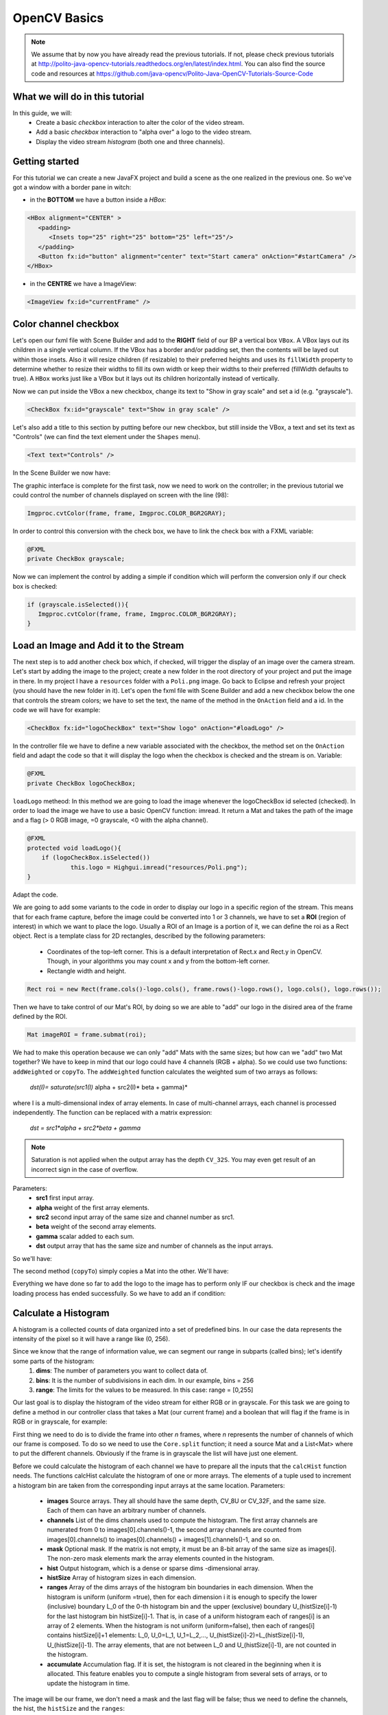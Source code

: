 =============
OpenCV Basics
=============

.. note:: We assume that by now you have already read the previous tutorials. If not, please check previous tutorials at `<http://polito-java-opencv-tutorials.readthedocs.org/en/latest/index.html>`_. You can also find the source code and resources at `<https://github.com/java-opencv/Polito-Java-OpenCV-Tutorials-Source-Code>`_

What we will do in this tutorial
--------------------------------
In this guide, we will:
 * Create a basic *checkbox* interaction to alter the color of the video stream.
 * Add a basic *checkbox* interaction to "alpha over" a logo to the video stream.
 * Display the video stream *histogram* (both one and three channels).

Getting started
---------------
For this tutorial we can create a new JavaFX project and build a scene as the one realized in the previous one. So we've got a window with a border pane in witch:

- in the **BOTTOM** we have a button inside a *HBox*:

.. code-block:: xml
	  
    <HBox alignment="CENTER" >
       <padding>
          <Insets top="25" right="25" bottom="25" left="25"/>
       </padding>
       <Button fx:id="button" alignment="center" text="Start camera" onAction="#startCamera" />
    </HBox>

- in the **CENTRE** we have a ImageView:

.. code-block:: xml

    <ImageView fx:id="currentFrame" />

Color channel checkbox
----------------------
Let's open our fxml file with Scene Builder and add to the **RIGHT** field of our BP a vertical box ``VBox``. A VBox lays out its children in a single vertical column. If the VBox has a border and/or padding set, then the contents will be layed out within those insets. Also it will resize children (if resizable) to their preferred heights and uses its ``fillWidth`` property to determine whether to resize their widths to fill its own width or keep their widths to their preferred (fillWidth defaults to true).
A ``HBox`` works just like a VBox but it lays out its children horizontally instead of vertically.

Now we can put inside the VBox a new checkbox, change its text to "Show in gray scale" and set a id (e.g. "grayscale").

.. code-block:: xml

    <CheckBox fx:id="grayscale" text="Show in gray scale" />

Let's also add a title to this section by putting before our new checkbox, but still inside the VBox, a text and set its text as "Controls" (we can find the text element under the ``Shapes`` menu).

.. code-block:: xml

    <Text text="Controls" />

In the Scene Builder we now have:

.. image:: _static/04-00.png

The graphic interface is complete for the first task, now we need to work on the controller; in the previous tutorial we could control the number of channels displayed on screen with the line (98):

.. code-block:: java

    Imgproc.cvtColor(frame, frame, Imgproc.COLOR_BGR2GRAY);

In order to control this conversion with the check box, we have to link the check box with a FXML variable:

.. code-block:: java

    @FXML
    private CheckBox grayscale;

Now we can implement the control by adding a simple if condition which will perform the conversion only if our check box is checked:

.. code-block:: java

    if (grayscale.isSelected()){
       Imgproc.cvtColor(frame, frame, Imgproc.COLOR_BGR2GRAY);
    }

Load an Image and Add it to the Stream
--------------------------------------
The next step is to add another check box which, if checked, will trigger the display of an image over the camera stream.
Let's start by adding the image to the project; create a new folder in the root directory of your project and put the image in there.
In my project I have a ``resources`` folder with a ``Poli.png`` image.
Go back to Eclipse and refresh your project (you should have the new folder in it).
Let's open the fxml file with Scene Builder and add a new checkbox below the one that controls the stream colors; we have to set the text, the name of the method in the ``OnAction`` field and a id.
In the code we will have for example:

.. code-block:: xml

    <CheckBox fx:id="logoCheckBox" text="Show logo" onAction="#loadLogo" />

In the controller file we have to define a new variable associated with the checkbox, the method set on the ``OnAction`` field and adapt the code so that it will display the logo when the checkbox is checked and the stream is on.
Variable:

.. code-block:: java

    @FXML
    private CheckBox logoCheckBox;


``loadLogo`` metheod:
In this method we are going to load the image whenever the logoCheckBox id selected (checked).
In order to load the image we have to use a basic OpenCV function: imread.
It return a Mat and takes the path of the image and a flag (> 0 RGB image, =0 grayscale, <0 with the alpha channel).

.. code-block:: java

    @FXML
    protected void loadLogo(){
	if (logoCheckBox.isSelected())
		this.logo = Highgui.imread("resources/Poli.png");
    }

Adapt the code.

We are going to add some variants to the code in order to display our logo in a specific region of the stream. This means that for each frame capture, before the image could be converted into 1 or 3 channels, we have to set a **ROI** (region of interest) in which we want to place the logo.
Usually a ROI of an Image is a portion of it, we can define the roi as a Rect object.
Rect is a template class for 2D rectangles, described by the following parameters:
 * Coordinates of the top-left corner. This is a default interpretation of Rect.x and Rect.y in OpenCV. Though, in your algorithms you may count x and y from the bottom-left corner.
 * Rectangle width and height.

.. code-block:: java

    Rect roi = new Rect(frame.cols()-logo.cols(), frame.rows()-logo.rows(), logo.cols(), logo.rows());

Then we have to take control of our Mat's ROI, by doing so we are able to "add" our logo in the disired area of the frame defined by the ROI.

.. code-block:: java

    Mat imageROI = frame.submat(roi);

We had to make this operation because we can only "add" Mats with the same sizes; but how can we "add" two Mat together? We have to keep in mind that our logo could have 4 channels (RGB + alpha). So we could use two functions: ``addWeighted`` or ``copyTo``.
The ``addWeighted`` function calculates the weighted sum of two arrays as follows:

		*dst(I)= saturate(src1(I)* alpha + src2(I)* beta + gamma)*

where I is a multi-dimensional index of array elements. In case of multi-channel arrays, each channel is processed independently. The function can be replaced with a matrix expression:

		*dst = src1*alpha + src2*beta + gamma*

.. note:: Saturation is not applied when the output array has the depth ``CV_32S``. You may even get result of an incorrect sign in the case of overflow.

Parameters: 
 - **src1** first input array. 
 - **alpha** weight of the first array elements. 
 - **src2** second input array of the same size and channel number as src1. 
 - **beta** weight of the second array elements. 
 - **gamma** scalar added to each sum. 
 - **dst** output array that has the same size and number of channels as the input arrays.

So we'll have:

.. block-code:: java

    Core.addWeighted(imageROI, 1.0, logo, 0.7, 0.0, imageROI);

The second method (``copyTo``) simply copies a Mat into the other. We'll have:

.. block-code:: java

    Mat mask = logo.clone();
    logo.copyTo(imageROI, mask);

Everything we have done so far to add the logo to the image has to perform only IF our checkbox is check and the image loading process has ended successfully. So we have to add an if condition:

.. block-code:: java

    if (logoCheckBox.isSelected() && this.logo != null)
    {
	Rect roi = new Rect(frame.cols() - logo.cols(), frame.rows() - logo.rows(), logo.cols(),logo.rows());
	Mat imageROI = frame.submat(roi);
	// add the logo: method #1
	
	Core.addWeighted(imageROI, 1.0, logo, 0.7, 0.0, imageROI);
	// add the logo: method #2
	// Mat mask = logo.clone();
	// logo.copyTo(imageROI, mask);
    }

Calculate a Histogram
---------------------
A histogram is a collected counts of data organized into a set of predefined bins.
In our case the data represents the intensity of the pixel so it will have a range like (0, 256).

Since we know that the range of information value, we can segment our range in subparts (called bins); let's identify some parts of the histogram:
 1. **dims**: The number of parameters you want to collect data of.
 2. **bins**: It is the number of subdivisions in each dim. In our example, bins = 256
 3. **range**: The limits for the values to be measured. In this case: range = [0,255]

Our last goal is to display the histogram of the video stream for either RGB or in grayscale.
For this task we are going to define a method in our controller class that takes a Mat (our current frame) and a boolean that will flag if the frame is in RGB or in grayscale, for example:

.. code-block: java

    private void showHistogram(Mat frame, boolean gray){ ... }

First thing we need to do is to divide the frame into other *n* frames, where *n* represents the number of channels of which our frame is composed. To do so we need to use the ``Core.split`` function; it need a source Mat and a List<Mat> where to put the different channels. Obviously if the frame is in grayscale the list will have just one element.

.. code-block: java

    List<Mat> images = new ArrayList<Mat>();
    Core.split(frame, images);


Before we could calculate the histogram of each channel we have to prepare all the inputs that the ``calcHist`` function needs.
The functions calcHist calculate the histogram of one or more arrays. The elements of a tuple used to increment a histogram bin are taken from the corresponding input arrays at the same location.
Parameters: 
 - **images** Source arrays. They all should have the same depth, CV_8U or CV_32F, and the same size. Each of them can have an arbitrary number of channels. 
 - **channels** List of the dims channels used to compute the histogram. The first array channels are numerated from 0 to images[0].channels()-1, the second array channels are counted from images[0].channels() to images[0].channels() + images[1].channels()-1, and so on. 
 - **mask** Optional mask. If the matrix is not empty, it must be an 8-bit array of the same size as images[i]. The non-zero mask elements mark the array elements counted in the histogram. 
 - **hist** Output histogram, which is a dense or sparse dims -dimensional array. 
 - **histSize** Array of histogram sizes in each dimension. 
 - **ranges** Array of the dims arrays of the histogram bin boundaries in each dimension. When the histogram is uniform (uniform =true), then for each dimension i it is enough to specify the lower (inclusive) boundary L_0 of the 0-th histogram bin and the upper (exclusive) boundary U_(histSize[i]-1) for the last histogram bin histSize[i]-1. That is, in case of a uniform histogram each of ranges[i] is an array of 2 elements. When the histogram is not uniform (uniform=false), then each of ranges[i] contains histSize[i]+1 elements: L_0, U_0=L_1, U_1=L_2,..., U_(histSize[i]-2)=L_(histSize[i]-1), U_(histSize[i]-1). The array elements, that are not between L_0 and U_(histSize[i]-1), are not counted in the histogram. 
 - **accumulate** Accumulation flag. If it is set, the histogram is not cleared in the beginning when it is allocated. This feature enables you to compute a single histogram from several sets of arrays, or to update the histogram in time.

The image will be our frame, we don't need a mask and the last flag will be false; thus we need to define the channels, the hist, the ``histSize`` and the ``ranges``:

.. code-block: java

    MatOfInt channels = new MatOfInt(0);
    Mat hist_b = new Mat();
    Mat hist_g = new Mat();
    Mat hist_r = new Mat();
    MatOfInt histSize = new MatOfInt(256);
    MatOfFloat histRange = new MatOfFloat(0, 256);

In the RGB case we will need all of the hist defined, in the grayscale case instead we will use just the ``hist_b`` one.
We are now ready to do the histogram calculation:

.. code-block: java

    Imgproc.calcHist(images.subList(0, 1), channels, new Mat(), hist_b, histSize, histRange, false);
    if (!gray){
	Imgproc.calcHist(images.subList(1, 2), channels, new Mat(), hist_g, histSize, 	histRange, false);
	Imgproc.calcHist(images.subList(2, 3), channels, new Mat(), hist_r, histSize, 	histRange, false);
    }

Where ``gray`` is the flag we passed to the ``showHistogram`` method.

Draw the Histogram
------------------
Next step is to draw the calculated histogram in our gui.
Open the fxml file with Scene Builder and add an ImageView above the "Controls" text in the right of the BP and set its id:

.. code-block:: xml

    <ImageView fx:id="histogram" />

Now back to the Controller class. Let's add a global variable to control the just added image view:

.. code-block:: java

    @FXML
    private ImageView histogram;

and continue to write the ``showHistogram`` method.
First thing first, let's create an image to display the histogram:

.. code-block:: java

    int hist_w = 150;
    int hist_h = 150;
    int bin_w = (int) Math.round(hist_w / histSize.get(0, 0)[0]);
    Mat histImage = new Mat(hist_h, hist_w, CvType.CV_8UC3, new Scalar(0, 0, 0));

before drawing, we first normalize the histogram so its values fall in the range indicated by the parameters entered:

.. code-block:: java

    Core.normalize(hist_b, hist_b, 0, histImage.rows(), Core.NORM_MINMAX, -1, new Mat());
    if (!gray){
       Core.normalize(hist_g, hist_g, 0, histImage.rows(), Core.NORM_MINMAX, -1, new Mat());
       Core.normalize(hist_r, hist_r, 0, histImage.rows(), Core.NORM_MINMAX, -1, new Mat());
    }

Now we can draw the histogram in our Mat:

.. code-block:: java

    for (int i = 1; i < histSize.get(0, 0)[0]; i++){
       Core.line(histImage, new Point(bin_w * (i - 1), hist_h - Math.round(hist_b.get(i - 1, 0)[0])), new Point(bin_w * (i), hist_h - Math.round(hist_b.get(i, 0)[0])), new Scalar(255, 0, 0), 2, 8, 0);
       if (!gray){
          Core.line(histImage, new Point(bin_w * (i - 1), hist_h - Math.round(hist_g.get(i - 1, 0)[0])),new Point(bin_w * (i), hist_h - Math.round(hist_g.get(i, 0)[0])), new Scalar(0, 255, 0), 2, 8, 0);
          Core.line(histImage, new Point(bin_w * (i - 1), hist_h - Math.round(hist_r.get(i - 1, 0)[0])),Math.round(hist_r.get(i, 0)[0])), new Scalar(0, 0, 255), 2, 8, 0);
       }
    }

Let's convert the obtained Mat to an Image with our method ``mat2Image`` and update the ImageView with the returned Image:

.. code-block:: java

    histo = mat2Image(histImage);
    Platform.runLater(new Runnable() {
       @Override
       public void run() {
	  histogram.setImage(histo);
       }
    });

.. image:: _static/04-01.png

.. image:: _static/04-02.png

Source Code
-----------
- `Basics.java <https://github.com/java-opencv/Polito-Java-OpenCV-Tutorials-Source-Code/blob/master/OpenCVBasics/src/application/Basics.java>`_

.. code-block:: java

    public class Basics extends Application {
	@Override
	public void start(Stage primaryStage) {
		try
		{
			// load the FXML resource
			FXMLLoader loader = new FXMLLoader(getClass().getResource("BasicsFX.fxml"));
			// store the root element so that the controllers can use it
			BorderPane rootElement = (BorderPane) loader.load();
			// create and style a scene
			Scene scene = new Scene(rootElement, 800, 600);
			scene.getStylesheets().add(getClass().getResource("application.css").toExternalForm());
			// create the stage with the given title and the previously created
			// scene
			primaryStage.setTitle("OpenCV Basics");
			primaryStage.setScene(scene);
			// show the GUI
			primaryStage.show();
			
		}
		catch (Exception e)
		{
			e.printStackTrace();
		}
	}
	
	public static void main(String[] args) {
		// load the native OpenCV library
		System.loadLibrary(Core.NATIVE_LIBRARY_NAME);
		
		launch(args);
	}
    }

- `BasicsController.java <https://github.com/java-opencv/Polito-Java-OpenCV-Tutorials-Source-Code/blob/master/OpenCVBasics/src/application/BasicsController.java>`_

.. code-block:: java
 
    public class BasicsController {
	// the FXML button
		@FXML
		private Button button;
		// the FXML grayscale checkbox
		@FXML
		private CheckBox grayscale;
		// the FXML logo checkbox
		@FXML
		private CheckBox logoCheckBox;
		// the FXML grayscale checkbox
		@FXML
		private ImageView histogram;
		// the FXML area for showing the current frame
		@FXML
		private ImageView currentFrame;
		
		// a timer for acquiring the video stream
		private Timer timer;
		// the OpenCV object that realizes the video capture
		private VideoCapture capture = new VideoCapture();
		// a flag to change the button behavior
		private boolean cameraActive = false;
		// the logo to be loaded
		private Mat logo;
		private Image i,histo;
		
		/**
		 * The action triggered by pushing the button on the GUI
		 */
		@FXML
		protected void startCamera()
		{
			if (!this.cameraActive)
			{
				// start the video capture
				this.capture.open(0);
				
				// is the video stream available?
				if (this.capture.isOpened())
				{
					this.cameraActive = true;
					
					// grab a frame every 33 ms (30 frames/sec)
					TimerTask frameGrabber = new TimerTask() {
						@Override
						public void run()
						{
							i = grabFrame();
							Platform.runLater(new Runnable() {
								@Override
					            		public void run() {
									currentFrame.setImage(i);
					            		}
							});	
						}
					};
					this.timer = new Timer();
					this.timer.schedule(frameGrabber, 0, 33);
					
					// update the button content
					this.button.setText("Stop Camera");
				}
				else
				{
					// log the error
					System.err.println("Impossible to open the camera connection...");
				}
			}
			else
			{
				// the camera is not active at this point
				this.cameraActive = false;
				// update again the button content
				this.button.setText("Start Camera");
				// stop the timer
				if (this.timer != null)
				{
					this.timer.cancel();
					this.timer = null;
				}
				// release the camera
				this.capture.release();
				// clean the image area
				Platform.runLater(new Runnable() {
					@Override
		            		public void run() {
						currentFrame.setImage(null);
		            		}
				});
			}
		}
		
		/**
		 * The action triggered by selecting/deselecting the logo checkbox
		 */
		@FXML
		protected void loadLogo()
		{
			if (logoCheckBox.isSelected())
			{
				// read the logo only when the checkbox has been selected
				this.logo = Highgui.imread("resources/Poli.png");
			}
		}
		
		/**
		 * Get a frame from the opened video stream (if any)
		 * 
		 * @return the {@link Image} to show
		 */
		private Image grabFrame()
		{
			// init everything
			Image imageToShow = null;
			Mat frame = new Mat();
			
			// check if the capture is open
			if (this.capture.isOpened())
			{
				try
				{
					// read the current frame
					this.capture.read(frame);
					
					// if the frame is not empty, process it
					if (!frame.empty())
					{
						// add a logo...
						if (logoCheckBox.isSelected() && this.logo != null)
						{
							Rect roi = new Rect(frame.cols() - logo.cols(), frame.rows() - logo.rows(), logo.cols(),logo.rows());
							Mat imageROI = frame.submat(roi);
							// add the logo: method #1
							Core.addWeighted(imageROI, 1.0, logo, 0.7, 0.0, imageROI);
							
							// add the logo: method #2
							// Mat mask = logo.clone();
							// logo.copyTo(imageROI, mask);
						}
						
						// if the grayscale checkbox is selected, convert the image
						// (frame + logo) accordingly
						if (grayscale.isSelected())
						{
							Imgproc.cvtColor(frame, frame, Imgproc.COLOR_BGR2GRAY);
						}
						
						// show the histogram
						this.showHistogram(frame, grayscale.isSelected());
						
						// convert the Mat object (OpenCV) to Image (JavaFX)
						imageToShow = mat2Image(frame);
					}
					
				}
				catch (Exception e)
				{
					// log the (full) error
					System.err.println("ERROR: " + e);
				}
			}
			
			return imageToShow;
		}
		
		/**
		 * Compute and show the histogram for the given {@link Mat} image
		 * 
		 * @param frame
		 *            the {@link Mat} image for which compute the histogram
		 * @param gray
		 *            is a grayscale image?
		 */
		private void showHistogram(Mat frame, boolean gray)
		{
			// split the frames in multiple images
			List<Mat> images = new ArrayList<Mat>();
			Core.split(frame, images);
			
			// set the number of bins at 256
			MatOfInt histSize = new MatOfInt(256);
			// only one channel
			MatOfInt channels = new MatOfInt(0);
			// set the ranges
			MatOfFloat histRange = new MatOfFloat(0, 256);
			
			// compute the histograms for the B, G and R components
			Mat hist_b = new Mat();
			Mat hist_g = new Mat();
			Mat hist_r = new Mat();
			
			// B component or gray image
			Imgproc.calcHist(images.subList(0, 1), channels, new Mat(), hist_b, histSize, histRange, false);
			
			// G and R components (if the image is not in gray scale)
			if (!gray)
			{
				Imgproc.calcHist(images.subList(1, 2), channels, new Mat(), hist_g, histSize, histRange, false);
				Imgproc.calcHist(images.subList(2, 3), channels, new Mat(), hist_r, histSize, histRange, false);
			}
			
			// draw the histogram
			int hist_w = 150; // width of the histogram image
			int hist_h = 150; // height of the histogram image
			int bin_w = (int) Math.round(hist_w / histSize.get(0, 0)[0]);
			
			Mat histImage = new Mat(hist_h, hist_w, CvType.CV_8UC3, new Scalar(0, 0, 0));
			// normalize the result to [0, histImage.rows()]
			Core.normalize(hist_b, hist_b, 0, histImage.rows(), Core.NORM_MINMAX, -1, new Mat());
			
			// for G and R components
			if (!gray)
			{
				Core.normalize(hist_g, hist_g, 0, histImage.rows(), Core.NORM_MINMAX, -1, new Mat());
				Core.normalize(hist_r, hist_r, 0, histImage.rows(), Core.NORM_MINMAX, -1, new Mat());
			}
			
			// effectively draw the histogram(s)
			for (int i = 1; i < histSize.get(0, 0)[0]; i++)
			{
				// B component or gray image
				Core.line(histImage, new Point(bin_w * (i - 1), hist_h - Math.round(hist_b.get(i - 1, 0)[0])), new Point(
						bin_w * (i), hist_h - Math.round(hist_b.get(i, 0)[0])), new Scalar(255, 0, 0), 2, 8, 0);
				// G and R components (if the image is not in gray scale)
				if (!gray)
				{
					Core.line(histImage, new Point(bin_w * (i - 1), hist_h - Math.round(hist_g.get(i - 1, 0)[0])),
							new Point(bin_w * (i), hist_h - Math.round(hist_g.get(i, 0)[0])), new Scalar(0, 255, 0), 2, 8,
							0);
					Core.line(histImage, new Point(bin_w * (i - 1), hist_h - Math.round(hist_r.get(i - 1, 0)[0])),
							new Point(bin_w * (i), hist_h - Math.round(hist_r.get(i, 0)[0])), new Scalar(0, 0, 255), 2, 8,
							0);
				}
			}
			
			histo = mat2Image(histImage);
			
			// display the whole
			Platform.runLater(new Runnable() {
				@Override
	            public void run() {
					histogram.setImage(histo);
	            	}
				});
			
		}
		
		/**
		 * Convert a Mat object (OpenCV) in the corresponding Image for JavaFX
		 * 
		 * @param frame
		 *            the {@link Mat} representing the current frame
		 * @return the {@link Image} to show
		 */
		private Image mat2Image(Mat frame)
		{
			// create a temporary buffer
			MatOfByte buffer = new MatOfByte();
			// encode the frame in the buffer, according to the PNG format
			Highgui.imencode(".png", frame, buffer);
			// build and return an Image created from the image encoded in the
			// buffer
			return new Image(new ByteArrayInputStream(buffer.toArray()));
		}
    }

- `BasicsFX.fxml <https://github.com/java-opencv/Polito-Java-OpenCV-Tutorials-Source-Code/blob/master/OpenCVBasics/src/application/BasicsFX.fxml>`_

.. code-block:: xml

    <BorderPane xmlns:fx="http://javafx.com/fxml/1" fx:controller="application.BasicsController">
	    <center>
	       <ImageView fx:id="currentFrame" />
       </center>
       <right>
          <VBox alignment="CENTER_LEFT" spacing="10">
             <padding>
                <Insets left="25" right="25"/>
             </padding>
             <ImageView fx:id="histogram" />
             <Text text="Controls" />
             <CheckBox fx:id="grayscale" text="Show in gray scale" />
             <CheckBox fx:id="logoCheckBox" text="Show logo" onAction="#loadLogo" />
          </VBox>
       </right>
       <bottom>
          <HBox alignment="CENTER" >
             <padding>
                <Insets top="25" right="25" bottom="25" left="25"/>
             </padding>
             <Button fx:id="button" alignment="center" text="Start camera" onAction="#startCamera" />
          </HBox>
       </bottom>
    </BorderPane>
